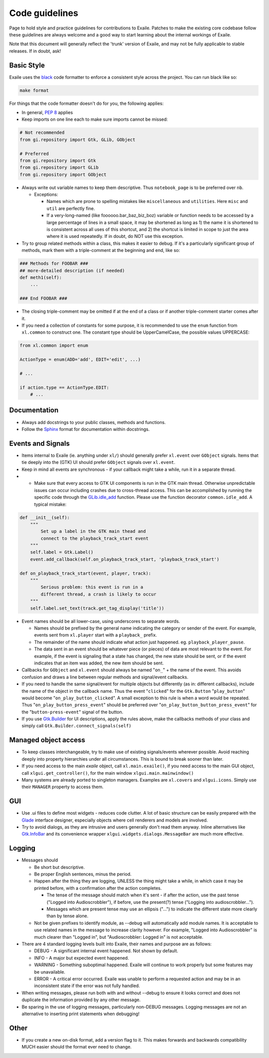 
.. _code_guidelines:

Code guidelines
===============

Page to hold style and practice guidelines for contributions to Exaile.
Patches to make the existing core codebase follow these guidelines are
always welcome and a good way to start learning about the internal
workings of Exaile.

Note that this document will generally reflect the 'trunk' version of
Exaile, and may not be fully applicable to stable releases. If in doubt,
ask!

Basic Style
-----------

Exaile uses the `black <https://github.com/ambv/black>`_ code formatter to
enforce a consistent style across the project. You can run black like so:

.. code-block:: sh
    
    make format

For things that the code formatter doesn't do for you, the following applies:

-  In general, `PEP 8 <https://www.python.org/dev/peps/pep-0008/>`_ applies
-  Keep imports on one line each to make sure imports cannot be missed:

.. code-block:: python

    # Not recommended
    from gi.repository import Gtk, GLib, GObject
    
    # Preferred
    from gi.repository import Gtk
    from gi.repository import GLib
    from gi.repository import GObject

-  Always write out variable names to keep them descriptive. Thus ``notebook_page`` is to
   be preferred over ``nb``.

   -  Exceptions:

      -  Names which are prone to spelling mistakes like ``miscellaneous`` and
         ``utilities``. Here ``misc`` and ``util`` are perfectly fine.
      -  If a very-long-named (like foooooo.bar\_baz\_biz\_boz) variable
         or function needs to be accessed by a large percentage of lines
         in a small space, it may be shortened as long as 1) the name it
         is shortened to is consistent across all uses of this shortcut,
         and 2) the shortcut is limited in scope to just the area where
         it is used repeatedly. If in doubt, do NOT use this exception.

-  Try to group related methods within a class, this makes it easier to
   debug. If it's a particularly significant group of methods, mark them
   with a triple-comment at the beginning and end, like so:

.. code-block:: python

    ### Methods for FOOBAR ###
    ## more-detailed description (if needed)
    def meth1(self):
        ...
    
    ### End FOOBAR ###

-  The closing triple-comment may be omitted if at the end of a class or
   if another triple-comment starter comes after it.
-  If you need a collection of constants for some purpose, it is
   recommended to use the ``enum`` function from ``xl.common`` to construct one. The constant
   type should be UpperCamelCase, the possible values UPPERCASE:

.. code-block:: python

    from xl.common import enum
    
    ActionType = enum(ADD='add', EDIT='edit', ...)
    
    # ...
    
    if action.type == ActionType.EDIT:
        # ...

Documentation
-------------

-  Always add docstrings to your public classes, methods and functions.
-  Follow the `Sphinx <https://www.sphinx-doc.org>`__ format for
   documentation within docstrings.

Events and Signals
------------------

-  Items internal to Exaile (ie. anything under ``xl/``) should generally
   prefer ``xl.event`` over ``GObject`` signals. Items that tie deeply into
   the (GTK) UI should prefer ``GObject`` signals over ``xl.event``.
-  Keep in mind all events are synchronous - if your callback might take
   a while, run it in a separate thread.
-

    -  Make sure that every access to GTK UI components is run in the
       GTK main thread. Otherwise unpredictable issues can occur
       including crashes due to cross-thread access. This can be
       accomplished by running the specific code through the
       `GLib.idle\_add <https://lazka.github.io/pgi-docs/GLib-2.0/functions.html#GLib.idle_add>`__
       function. Please use the function decorator ``common.idle_add``.
       A typical mistake:

.. code-block:: python

            def __init__(self):
                """
                    Set up a label in the GTK main thead and
                    connect to the playback_track_start event
                """
                self.label = Gtk.Label()
                event.add_callback(self.on_playback_track_start, 'playback_track_start')
            
            def on_playback_track_start(event, player, track):
                """
                    Serious problem: this event is run in a
                    different thread, a crash is likely to occur
                """
                self.label.set_text(track.get_tag_display('title'))

-  Event names should be all lower-case, using underscores to separate
   words.

   -  Names should be prefixed by the general name indicating the
      category or sender of the event. For example, events sent from
      ``xl.player`` start with a ``playback_`` prefix.
   -  The remainder of the name should indicate what action just
      happened. eg. ``playback_player_pause``.
   -  The data sent in an event should be whatever piece (or pieces) of
      data are most relevant to the event. For example, if the event is
      signaling that a state has changed, the new state should be sent,
      or if the event indicates that an item was added, the new item
      should be sent.

-  Callbacks for ``GObject`` and ``xl.event`` should always be named "``on_``"
   + the name of the event. This avoids confusion and draws a line between
   regular methods and signal/event callbacks.
-  If you need to handle the same signal/event for multiple objects but
   differently (as in: different callbacks), include the name of the
   object in the callback name. Thus the event "``clicked``" for the
   ``Gtk.Button`` "``play_button``" would become "``on_play_button_clicked``".
   A small exception to this rule is when a word would be repeated.
   Thus "``on_play_button_press_event``" should be preferred over
   "``on_play_button_button_press_event``" for the "``button-press-event``"
   signal of the button.
-  If you use `Gtk.Builder <https://lazka.github.io/pgi-docs/Gtk-3.0/classes/Builder.html#Gtk.Builder>`_
   for UI descriptions, apply the rules above, make the callbacks methods
   of your class and simply call ``Gtk.Builder.connect_signals(self)``

Managed object access
---------------------

-  To keep classes interchangeable, try to make use of existing
   signals/events wherever possible. Avoid reaching deeply into property
   hierarchies under all circumstances. This is bound to break sooner
   than later.
-  If you need access to the main *exaile* object, call ``xl.main.exaile()``, if you need
   access to the main GUI object, call ``xlgui.get_controller()``, for the main window ``xlgui.main.mainwindow()``
-  Many systems are already ported to singleton managers. Examples are ``xl.covers``
   and ``xlgui.icons``. Simply use their ``MANAGER`` property to access them.

GUI
---

-  Use .ui files to define most widgets - reduces code clutter. A lot of
   basic structure can be easily prepared with the
   `Glade <https://glade.gnome.org/>`__ interface designer, especially
   objects where cell renderers and models are involved.
-  Try to avoid dialogs, as they are intrusive and users generally don't
   read them anyway. Inline alternatives like
   `Gtk.InfoBar <https://lazka.github.io/pgi-docs/Gtk-3.0/classes/InfoBar.html#Gtk.InfoBar>`__
   and its convenience wrapper ``xlgui.widgets.dialogs.MessageBar`` are much more effective.

Logging
-------

-  Messages should

   -  Be short but descriptive.
   -  Be proper English sentences, minus the period.
   -  Happen after the thing they are logging, UNLESS the thing might
      take a while, in which case it may be printed before, with a
      confirmation after the action completes.

      -  The tense of the message should match when it's sent - if after
         the action, use the past tense ("Logged into Audioscrobbler"),
         if before, use the present(?) tense ("Logging into
         audioscrobbler...").
      -  Messages which are present tense may use an ellipsis ("...") to
         indicate the different state more clearly than by tense alone.

   -  Not be given prefixes to identify module, as --debug will
      automatically add module names. It is acceptable to use related
      names in the message to increase clarity however. For example,
      "Logged into Audioscrobbler" is much clearer than "Logged in", but
      "Audioscrobbler: Logged in" is not acceptable.

-  There are 4 standard logging levels built into Exaile, their names
   and purpose are as follows:

   -  DEBUG - A significant internal event happened. Not shown by
      default.
   -  INFO - A major but expected event happened.
   -  WARNING - Something suboptimal happened. Exaile will continue to
      work properly but some features may be unavailable.
   -  ERROR - A critical error occurred. Exaile was unable to perform a
      requested action and may be in an inconsistent state if the error
      was not fully handled.

-  When writing messages, please run both with and without --debug to
   ensure it looks correct and does not duplicate the information
   provided by any other message.
-  Be sparing in the use of logging messages, particularly non-DEBUG
   messages. Logging messages are not an alternative to inserting print
   statements when debugging!

Other
-----

-  If you create a new on-disk format, add a version flag to it. This
   makes forwards and backwards compatibility MUCH easier should the
   format ever need to change.
